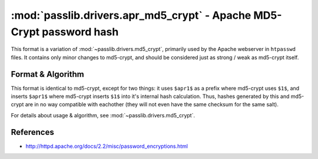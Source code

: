 ==================================================================
:mod:`passlib.drivers.apr_md5_crypt` - Apache MD5-Crypt password hash
==================================================================

.. module:: passlib.drivers.apr_md5_crypt
    :synopsis: Apache MD5-Crypt variant

This format is a variation of :mod:`~passlib.drivers.md5_crypt`,
primarily used by the Apache webserver in ``htpasswd`` files.
It contains only minor changes to md5-crypt, and should
be considered just as strong / weak as md5-crypt itself.

Format & Algorithm
==================
This format is identical to md5-crypt, except for two things:
it uses ``$apr1$`` as a prefix where md5-crypt uses ``$1$``,
and inserts ``$apr1$`` where md5-crypt inserts ``$1$`` into
it's internal hash calculation. Thus, hashes generated
by this and md5-crypt are in no way compatible with eachother
(they will not even have the same checksum for the same salt).

For details about usage & algorithm, see :mod:`~passlib.drivers.md5_crypt`.

References
==========
* `<http://httpd.apache.org/docs/2.2/misc/password_encryptions.html>`_
